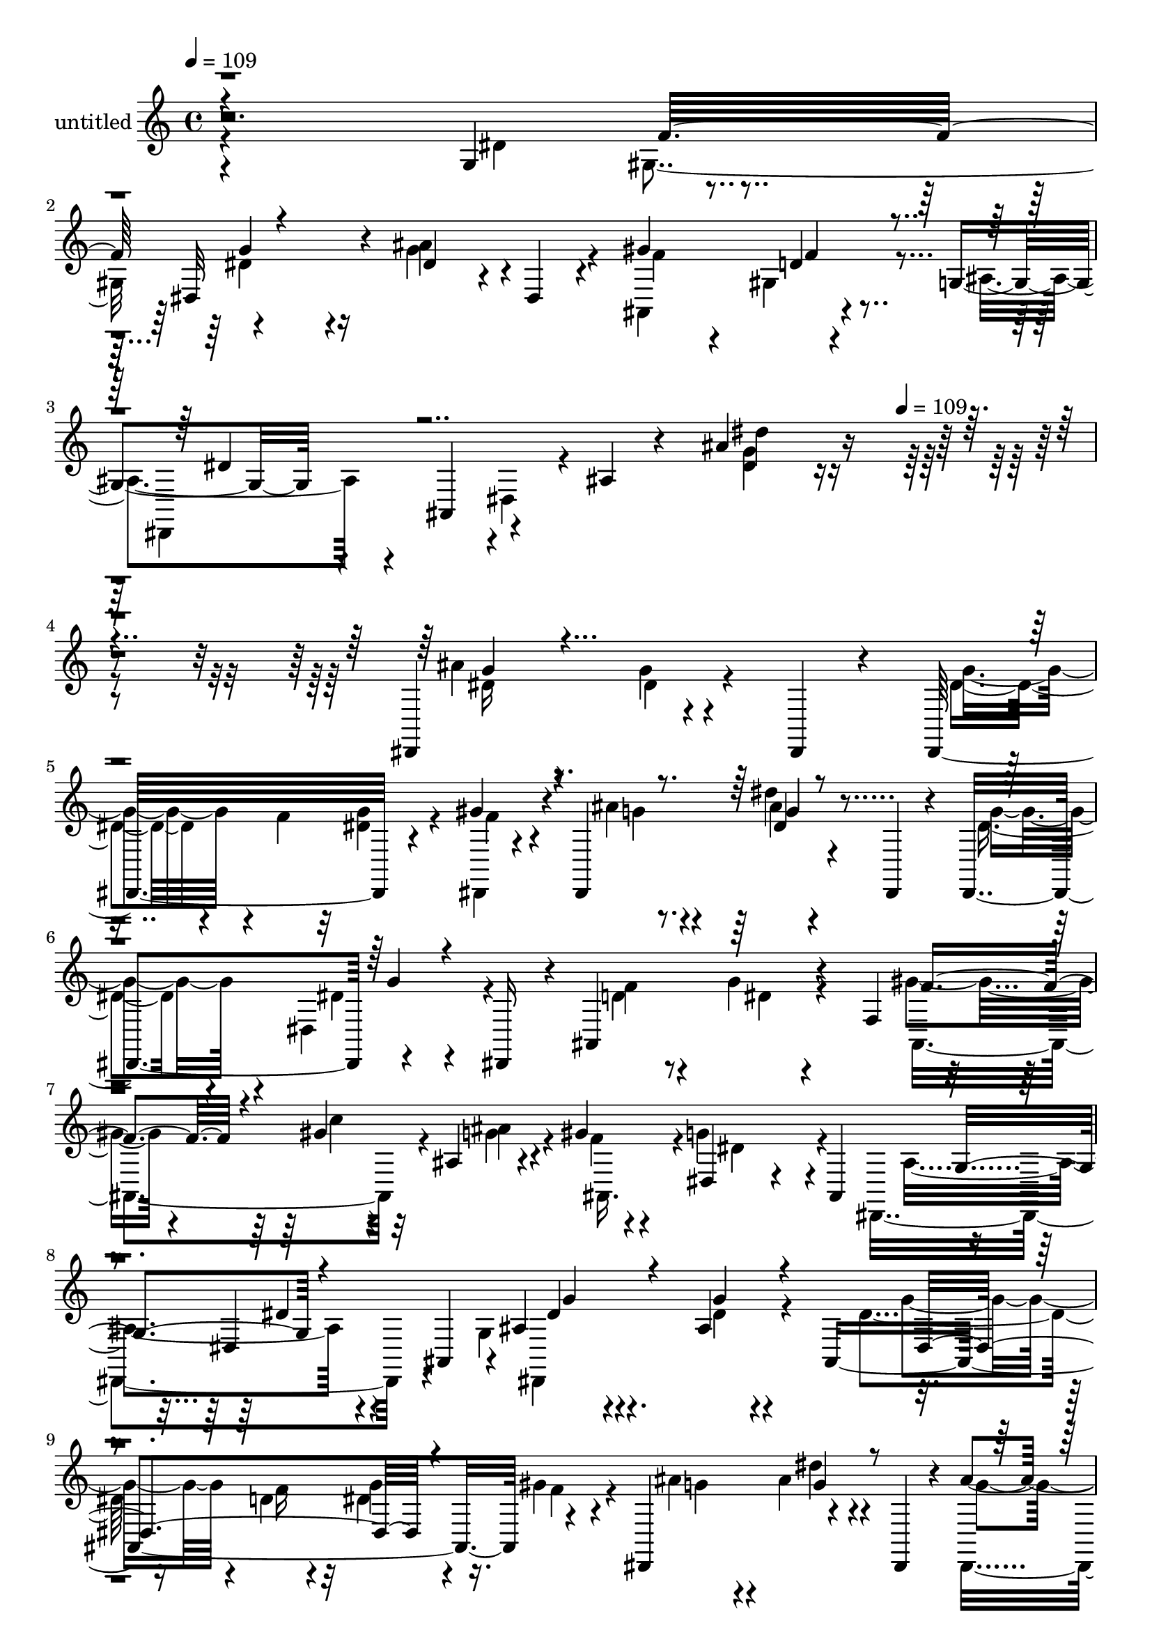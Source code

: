 % Lily was here -- automatically converted by c:/Program Files (x86)/LilyPond/usr/bin/midi2ly.py from mid/427.mid
\version "2.14.0"

\layout {
  \context {
    \Voice
    \remove "Note_heads_engraver"
    \consists "Completion_heads_engraver"
    \remove "Rest_engraver"
    \consists "Completion_rest_engraver"
  }
}

trackAchannelA = {


  \key c \major
    
  \set Staff.instrumentName = "untitled"
  
  \time 4/4 
  

  \key c \major
  
  \tempo 4 = 109 
  \skip 4*1401/120 
  \tempo 4 = 109 
  
}

trackA = <<
  \context Voice = voiceA \trackAchannelA
>>


trackBchannelA = {
  
}

trackBchannelB = \relative c {
  r2. g'4*84/120 r4*39/120 dis32*7 r4*14/120 dis'4*47/120 r4*17/120 dis,4*16/120 
  r4*34/120 gis'4*132/120 r4*101/120 g,4*35/120 r4*38/120 ais,4*63/120 
  r4*53/120 ais'4*12/120 r4*46/120 ais'4*143/120 r4*318/120 dis,,,4*131/120 
  r4*63/120 dis4*18/120 r4*27/120 dis32*9 r4*58/120 gis''4*36/120 
  r4*10/120 dis,,4*144/120 r4*50/120 dis4*21/120 r4*22/120 dis4*124/120 
  r4*77/120 dis16 r4*11/120 ais'4*148/120 r4*56/120 f'4*53/120 
  r4*50/120 gis'4*35/120 r4*16/120 ais,4*29/120 r4*38/120 gis'4*24/120 
  r4*28/120 dis,4*72/120 r4*51/120 ais4*115/120 r4*117/120 dis4*72/120 
  ais4*49/120 r4*1/120 ais'4*65/120 r4*61/120 ais4*11/120 r4*69/120 ais,4*233/120 
  r4*43/120 dis,4*131/120 r4*64/120 dis4*26/120 r4*17/120 ais'''4*58/120 
  r4*59/120 dis,,4*80/120 r4*2/120 dis,4*48/120 ais'16*9 r4*32/120 gis''4*43/120 
  r4*11/120 g4*41/120 r4*21/120 f4*20/120 r4*39/120 dis,,4*280/120 
  r4*83/120 dis4*40/120 r4*85/120 dis4*139/120 r4*50/120 dis4*52/120 
  c'''4*44/120 r32*5 dis4*129/120 r4*67/120 dis,4*26/120 r4*13/120 d'4*61/120 
  r4*6/120 gis,,,4*14/120 r4*38/120 dis4*328/120 r4*28/120 dis''4*33/120 
  r4*42/120 g32 r4*26/120 ais,,4*292/120 r4*68/120 gis''4*17/120 
  r4*96/120 dis,,4*304/120 r4*76/120 dis4*42/120 r4*36/120 g''4*17/120 
  r4*18/120 gis,4*399/120 r4*44/120 gis4*11/120 r4*33/120 dis''4*80/120 
  r4*37/120 ais'4*153/120 r4*81/120 dis,4*37/120 r4*47/120 f4*50/120 
  r4*115/120 dis4*53/120 r4*62/120 gis4*85/120 r4*42/120 ais,,4*18/120 
  r4*40/120 f''4*13/120 r4*41/120 dis,,4*385/120 r4*83/120 g''4*70/120 
  r4*61/120 ais4*13/120 r4*66/120 dis,,4*23/120 r4*20/120 dis''4*28/120 
  r4*52/120 d32 r4*26/120 g4*34/120 r4*40/120 gis4*18/120 r4*25/120 dis,,,4*352/120 
  r4*6/120 dis'''4*16/120 r4*108/120 d4*66/120 r4*58/120 dis4*20/120 
  r4*54/120 ais,,,4*18/120 r4*22/120 f''''4*13/120 r4*66/120 f4*27/120 
  r4*17/120 g4*28/120 r4*41/120 gis4*25/120 r4*19/120 dis,,,4*381/120 
  r4*59/120 dis'4*33/120 r4*13/120 g''4*97/120 r4*26/120 ais,4*20/120 
  r4*58/120 ais,,4*147/120 r4*17/120 dis'' r4*53/120 ais,,4*20/120 
  r4*26/120 dis,4*141/120 r4*54/120 dis4*21/120 r4*20/120 ais''''32*9 
  r4*64/120 dis,,,,4*14/120 r16 ais4*137/120 r4*53/120 ais4*22/120 
  r4*24/120 ais4*131/120 r4*56/120 ais4*59/120 r4*110/120 ais'4*262/120 
  r8 ais'''4*33/120 r4*8/120 gis,,,,4*374/120 r4*54/120 gis4*53/120 
  g'''4*77/120 r4*41/120 g4*46/120 r4*32/120 ais,,,4*247/120 r4*35/120 ais4*133/120 
  r4*66/120 ais4*39/120 r4*1/120 g'''16. r4*25/120 ais,,,4*53/120 
  r4*39/120 c,4*50/120 r4*26/120 dis'''4*148/120 r4*47/120 ais,,4*260/120 
  r4*36/120 gis4*376/120 r4*55/120 gis4*19/120 r4*29/120 gis4*78/120 
  r4*37/120 dis'4*151/120 r4*52/120 dis'4*23/120 r4*22/120 dis4*34/120 
  r4*41/120 dis,,4*23/120 r4*29/120 dis''4*92/120 r4*26/120 dis4*63/120 
  r4*9/120 dis,,4*16/120 r4*31/120 gis''4*107/120 r32 ais,,4*21/120 
  r4*32/120 d'4*19/120 r4*39/120 dis,8. r4*39/120 dis'32 r4*46/120 ais'4*18/120 
  r4*48/120 ais'4*39/120 r4*278/120 dis,,,4*131/120 r4*63/120 dis4*18/120 
  r4*27/120 dis32*9 r4*58/120 gis''4*36/120 r4*10/120 dis,,4*144/120 
  r4*50/120 dis4*21/120 r4*22/120 dis4*124/120 r4*77/120 dis16 
  r4*11/120 ais'4*148/120 r4*56/120 f'4*53/120 r4*50/120 gis'4*35/120 
  r4*16/120 ais,4*29/120 r4*38/120 gis'4*24/120 r4*28/120 dis,4*72/120 
  r4*51/120 ais4*115/120 r4*117/120 dis4*72/120 ais4*49/120 r4*1/120 ais'4*65/120 
  r4*61/120 ais4*11/120 r4*69/120 ais,4*233/120 r4*43/120 dis,4*131/120 
  r4*64/120 dis4*26/120 r4*17/120 ais'''4*58/120 r4*59/120 dis,,4*80/120 
  r4*2/120 dis,4*48/120 ais'16*9 r4*32/120 gis''4*43/120 r4*11/120 g4*41/120 
  r4*21/120 f4*20/120 r4*39/120 dis,,4*280/120 r4*83/120 dis4*40/120 
  r4*85/120 dis4*139/120 r4*50/120 dis4*52/120 c'''4*44/120 r32*5 dis4*129/120 
  r4*67/120 dis,4*26/120 r4*13/120 d'4*61/120 r4*6/120 gis,,,4*14/120 
  r4*38/120 dis4*328/120 r4*28/120 dis''4*33/120 r4*42/120 g32 
  r4*26/120 ais,,4*292/120 r4*68/120 gis''4*17/120 r4*96/120 dis,,4*304/120 
  r4*76/120 dis4*42/120 r4*36/120 g''4*17/120 r4*18/120 gis,4*399/120 
  r4*44/120 gis4*11/120 r4*33/120 dis''4*80/120 r4*37/120 ais'4*153/120 
  r4*81/120 dis,4*37/120 r4*47/120 f4*50/120 r4*115/120 dis4*53/120 
  r4*62/120 gis4*85/120 r4*42/120 ais,,4*18/120 r4*40/120 f''4*13/120 
  r4*41/120 dis,,4*385/120 
}

trackBchannelBvoiceB = \relative c {
  \voiceFour
  r4*362/120 dis'4*74/120 r4*50/120 dis4*77/120 r4*39/120 g4*55/120 
  r4*59/120 ais,,4*133/120 r4*104/120 ais'4*35/120 r4*93/120 dis,4*23/120 
  r4*96/120 <g' dis >4*131/120 r4*328/120 ais4*31/120 r4*89/120 g4*13/120 
  r4*108/120 dis4*46/120 r4*21/120 f4*34/120 r32 <g dis >4*32/120 
  r4*43/120 dis,,4*18/120 r4*29/120 ais'''4*39/120 r4*79/120 dis4*18/120 
  r4*99/120 dis,4*72/120 r4*44/120 dis,4*73/120 r4*54/120 d'4*68/120 
  r8 g4*18/120 r4*97/120 gis4*34/120 r4*29/120 c4*40/120 r32 g4*27/120 
  r4*39/120 f4*10/120 r4*38/120 g4*116/120 r4*111/120 dis,,4*183/120 
  r4*58/120 g'4*67/120 r4*69/120 dis'4*11/120 r4*108/120 dis4*27/120 
  r16. d4*18/120 r4*28/120 dis4*23/120 r4*47/120 gis4*19/120 r4*33/120 ais4*89/120 
  r4*28/120 ais4*24/120 r4*93/120 dis,,,4*129/120 r4*113/120 f''4*106/120 
  r4*17/120 dis4*16/120 r4*57/120 f,4. r4*49/120 gis'4*29/120 r4*29/120 g32*7 
  r4*13/120 ais,,16*9 r4*107/120 ais''4*27/120 r4*82/120 dis,,4*28/120 
  r4*54/120 ais''4*28/120 r4*13/120 gis,,4*355/120 r4*1/120 ais''4*49/120 
  r4*26/120 gis4*22/120 r4*22/120 dis4*59/120 r4*57/120 dis4*153/120 
  r4*86/120 g4*35/120 r4*42/120 dis4*16/120 r4*31/120 d4*84/120 
  r4*33/120 gis4*89/120 r4*27/120 ais4*130/120 r4*103/120 dis,4*249/120 
  r4*5/120 dis,4*139/120 r4*64/120 ais''4*25/120 r4*14/120 gis4*91/120 
  r16 gis4*136/120 r4*58/120 dis'4*22/120 r4*27/120 ais4*53/120 
  r4*24/120 gis4*14/120 r4*28/120 ais4*89/120 r4*29/120 dis,4*148/120 
  r4*89/120 dis,,4*53/120 r4*69/120 dis4*147/120 r4*92/120 f''4*81/120 
  r4*103/120 d4*16/120 r4*44/120 dis4*252/120 r4*215/120 ais'4*81/120 
  r4*47/120 g'4*19/120 r4*101/120 g4*34/120 r4*46/120 f4*28/120 
  r4*14/120 dis4*11/120 r4*64/120 f4*10/120 r4*35/120 ais4*68/120 
  r4*47/120 ais4*35/120 r4*49/120 ais,,,32*15 r4*54/120 f'''4*77/120 
  r4*47/120 ais,16 r4*84/120 gis'4*19/120 r4*61/120 gis16 r4*13/120 ais4*46/120 
  r4*25/120 ais,,,,4*48/120 r4 ais'4*191/120 r4*52/120 ais4*117/120 
  <ais'' dis >4*98/120 r4*26/120 dis4*22/120 r4*96/120 dis,,4*92/120 
  r4*31/120 g''4*27/120 r4*44/120 dis,,,4*14/120 r4*34/120 ais''''4*74/120 
  dis,,,4*52/120 r4*108/120 g''4*44/120 r4*76/120 dis,,4*20/120 
  r4*104/120 d'4*85/120 r4*36/120 g4*22/120 r4*52/120 f4*18/120 
  r4*25/120 gis4*73/120 r4*42/120 ais4*28/120 r8. g4*176/120 r4*61/120 ais,32 
  r4*111/120 g'4*26/120 r4*53/120 dis4*21/120 r4*22/120 dis4*72/120 
  r16. dis'4*11/120 r4*114/120 gis,,,,4*209/120 r4*21/120 ais'''4*138/120 
  r4*109/120 dis,,,4*163/120 r4*31/120 dis,4*53/120 r4*109/120 c''''4*47/120 
  r4*74/120 <d, ais' >4*54/120 r4*64/120 gis4*21/120 r4*61/120 d,,,16. 
  r8. dis4*283/120 r4*63/120 dis4*56/120 r4*107/120 dis''4*49/120 
  r4*24/120 dis,4*241/120 r4*6/120 c''4*27/120 r4*16/120 ais4*86/120 
  r4*34/120 dis,4*156/120 r4*168/120 f4*54/120 r4*110/120 ais4*183/120 
  r4*113/120 f4*10/120 r4*49/120 dis4*73/120 r4*57/120 ais4*21/120 
  r4*102/120 dis'4*40/120 r4*279/120 ais4*31/120 r4*89/120 g4*13/120 
  r4*108/120 dis4*46/120 r4*21/120 f4*34/120 r32 <g dis >4*32/120 
  r4*43/120 dis,,4*18/120 r4*29/120 ais'''4*39/120 r4*79/120 dis4*18/120 
  r4*99/120 dis,4*72/120 r4*44/120 dis,4*73/120 r4*54/120 d'4*68/120 
  r8 g4*18/120 r4*97/120 gis4*34/120 r4*29/120 c4*40/120 r32 g4*27/120 
  r4*39/120 f4*10/120 r4*38/120 g4*116/120 r4*111/120 dis,,4*183/120 
  r4*58/120 g'4*67/120 r4*69/120 dis'4*11/120 r4*108/120 dis4*27/120 
  r16. d4*18/120 r4*28/120 dis4*23/120 r4*47/120 gis4*19/120 r4*33/120 ais4*89/120 
  r4*28/120 ais4*24/120 r4*93/120 dis,,,4*129/120 r4*113/120 f''4*106/120 
  r4*17/120 dis4*16/120 r4*57/120 f,4. r4*49/120 gis'4*29/120 r4*29/120 g32*7 
  r4*13/120 ais,,16*9 r4*107/120 ais''4*27/120 r4*82/120 dis,,4*28/120 
  r4*54/120 ais''4*28/120 r4*13/120 gis,,4*355/120 r4*1/120 ais''4*49/120 
  r4*26/120 gis4*22/120 r4*22/120 dis4*59/120 r4*57/120 dis4*153/120 
  r4*86/120 g4*35/120 r4*42/120 dis4*16/120 r4*31/120 d4*84/120 
  r4*33/120 gis4*89/120 r4*27/120 ais4*130/120 r4*103/120 dis,4*249/120 
  r4*5/120 dis,4*139/120 r4*64/120 ais''4*25/120 r4*14/120 gis4*91/120 
  r16 gis4*136/120 r4*58/120 dis'4*22/120 r4*27/120 ais4*53/120 
  r4*24/120 gis4*14/120 r4*28/120 ais4*89/120 r4*29/120 dis,4*148/120 
  r4*89/120 dis,,4*53/120 r4*69/120 dis4*147/120 r4*92/120 f''4*81/120 
  r4*103/120 d4*16/120 r4*44/120 dis4*252/120 
}

trackBchannelBvoiceC = \relative c {
  \voiceTwo
  r4*417/120 gis'4*72/120 r4*113/120 ais'4*85/120 r4*31/120 f4*62/120 
  r4*56/120 gis,4*28/120 r4*100/120 dis,4*104/120 r4*132/120 dis'''4*134/120 
  r4*326/120 dis,16 r8. dis4*17/120 r4*103/120 g4*49/120 r4*142/120 f4*31/120 
  r4*17/120 g4*33/120 r4*85/120 ais4*17/120 r4*99/120 g4*77/120 
  r4*42/120 dis4*16/120 r4*108/120 f4*71/120 r4*59/120 dis4*10/120 
  r4*103/120 ais,4*108/120 r4*10/120 ais''4*40/120 r4*26/120 ais,,16. 
  r4*4/120 dis'4*117/120 r4*116/120 ais4*143/120 r4*102/120 dis,,4*146/120 
  r4*100/120 g''4*35/120 r4*36/120 f16 r32 g4*29/120 r16. f4*6/120 
  r4*43/120 g4*80/120 r4*37/120 dis'4*24/120 r4*96/120 g,4*51/120 
  r4*67/120 g4*17/120 r4*104/120 d4*63/120 r8 g4*23/120 r4*94/120 gis,4*97/120 
  r4*23/120 ais'4*55/120 r4*69/120 dis,4*6/120 r4*232/120 dis,4*144/120 
  r4*113/120 g'4*16/120 r4*96/120 ais4*31/120 r4*48/120 g4*20/120 
  r4*20/120 gis4*53/120 r4*66/120 gis4*134/120 r4*103/120 dis4*40/120 
  r4*34/120 c'4*24/120 r4*20/120 ais4*122/120 r4*119/120 dis,,4*162/120 
  r4*78/120 f'4*97/120 r4*19/120 c'4*86/120 r4*31/120 g4*69/120 
  r4*49/120 f4*18/120 r4*96/120 g4*147/120 r4*107/120 g,4*18/120 
  r4*116/120 dis'4*9/120 r4*61/120 dis32 r4*22/120 dis4*95/120 
  r4*26/120 <c' dis, >4*137/120 r4*57/120 gis4*29/120 r4*20/120 d'4*61/120 
  r4*16/120 c4*24/120 r4*18/120 dis,,,4*312/120 r4*169/120 g''4*87/120 
  r4*32/120 ais4*166/120 r4*298/120 ais,,4*303/120 r4*68/120 dis,4*385/120 
  r4*59/120 dis4*21/120 r4*18/120 g'''4*53/120 r4*63/120 dis'4*37/120 
  r4*83/120 ais4*14/120 r4*104/120 g4*28/120 r4*95/120 ais,,,,4*139/120 
  r4*99/120 ais4 r4*3/120 ais'4*115/120 r4*2/120 dis''4*118/120 
  r32*5 dis,,4*179/120 r4*110/120 dis,4*356/120 r4*85/120 gis'''4*17/120 
  r16 g4*71/120 r4*42/120 dis'4*35/120 r4*83/120 dis,4*39/120 r4*81/120 g4*18/120 
  r32*7 f4*87/120 r4*35/120 dis4*16/120 r4*58/120 gis4*19/120 r4*23/120 c4*104/120 
  r4*13/120 g4*22/120 r4*95/120 dis,,,8*5 r4*62/120 ais''''4*27/120 
  r4*54/120 g32 r4*26/120 c4*87/120 r16 gis4*13/120 r4*183/120 dis4*33/120 
  r4*10/120 d'4*37/120 r4*42/120 gis,4*8/120 r4*29/120 dis,,,4*393/120 
  r4*52/120 dis'''4*11/120 r4*35/120 d4*70/120 r4*43/120 gis4*42/120 
  r4*80/120 ais,,,,4*52/120 r4*64/120 ais4*29/120 r4*92/120 g''''4*86/120 
  r4*37/120 ais,4*96/120 r4*27/120 cis4*31/120 r4*47/120 g4*21/120 
  r4*24/120 ais4*21/120 r4*55/120 g4*20/120 r4*25/120 c4*70/120 
  r16. gis4*83/120 r4*41/120 gis,4*131/120 r4*66/120 gis'4*18/120 
  r4*26/120 dis4*68/120 r4*50/120 dis'4*174/120 r4*196/120 dis,,,4*138/120 
  r4*100/120 f''4*82/120 r4*211/120 ais,,4*66/120 r4*129/120 g''16. 
  r4*275/120 dis16 r8. dis4*17/120 r4*103/120 g4*49/120 r4*142/120 f4*31/120 
  r4*17/120 g4*33/120 r4*85/120 ais4*17/120 r4*99/120 g4*77/120 
  r4*42/120 dis4*16/120 r4*108/120 f4*71/120 r4*59/120 dis4*10/120 
  r4*103/120 ais,4*108/120 r4*10/120 ais''4*40/120 r4*26/120 ais,,16. 
  r4*4/120 dis'4*117/120 r4*116/120 ais4*143/120 r4*102/120 dis,,4*146/120 
  r4*100/120 g''4*35/120 r4*36/120 f16 r32 g4*29/120 r16. f4*6/120 
  r4*43/120 g4*80/120 r4*37/120 dis'4*24/120 r4*96/120 g,4*51/120 
  r4*67/120 g4*17/120 r4*104/120 d4*63/120 r8 g4*23/120 r4*94/120 gis,4*97/120 
  r4*23/120 ais'4*55/120 r4*69/120 dis,4*6/120 r4*232/120 dis,4*144/120 
  r4*113/120 g'4*16/120 r4*96/120 ais4*31/120 r4*48/120 g4*20/120 
  r4*20/120 gis4*53/120 r4*66/120 gis4*134/120 r4*103/120 dis4*40/120 
  r4*34/120 c'4*24/120 r4*20/120 ais4*122/120 r4*119/120 dis,,4*162/120 
  r4*78/120 f'4*97/120 r4*19/120 c'4*86/120 r4*31/120 g4*69/120 
  r4*49/120 f4*18/120 r4*96/120 g4*147/120 r4*107/120 g,4*18/120 
  r4*116/120 dis'4*9/120 r4*61/120 dis32 r4*22/120 dis4*95/120 
  r4*26/120 <c' dis, >4*137/120 r4*57/120 gis4*29/120 r4*20/120 d'4*61/120 
  r4*16/120 c4*24/120 r4*18/120 dis,,,4*312/120 r4*169/120 g''4*87/120 
  r4*32/120 ais4*166/120 r4*298/120 ais,,4*303/120 
}

trackBchannelBvoiceD = \relative c {
  \voiceThree
  r4*422/120 f'32*5 r4*342/120 d4*22/120 r4*107/120 dis4*40/120 
  r4*652/120 g4*33/120 r4*564/120 g4*21/120 r4*217/120 g4*12/120 
  r4*354/120 f4*48/120 r4*417/120 g,4*137/120 r4*112/120 dis'4*64/120 
  r4*56/120 g4*18/120 r4*104/120 dis,4*130/120 r4*226/120 g'4*31/120 
  r4*206/120 dis4*25/120 r4*221/120 f4*7/120 r4*110/120 gis4*41/120 
  r4*24/120 c4*69/120 r4*348/120 ais,4*21/120 r4*234/120 dis4*18/120 
  r4*96/120 g4*23/120 r4*57/120 dis4*14/120 r4*25/120 dis4*47/120 
  r4*72/120 <dis c' >4*132/120 r4*177/120 dis4*25/120 r4*24/120 g4*74/120 
  r4*37/120 g4*166/120 r4*76/120 dis,,4*25/120 r4*216/120 d'8 r4*16/120 f,4*161/120 
  r4*112/120 ais4*264/120 r4*124/120 g'4*8/120 r4*97/120 c4*109/120 
  r4*12/120 dis4*141/120 r4*54/120 dis,4*25/120 r4*24/120 dis4*47/120 
  r4*29/120 dis r4*18/120 g4*80/120 r4*33/120 dis'4*149/120 r4*214/120 dis,4*88/120 
  r4*32/120 g4*46/120 r4*69/120 ais,,,4*128/120 r4*224/120 g''4*39/120 
  r4*92/120 dis4*126/120 r4*112/120 dis''4*76/120 r4*43/120 dis4*12/120 
  r4*108/120 dis,,4*142/120 r4*217/120 dis''4*23/120 r4*98/120 g4*13/120 
  r4*104/120 ais,4*17/120 r4*106/120 ais4*70/120 r4*53/120 g'4*32/120 
  r4*162/120 c4*32/120 r4*83/120 f,4*13/120 r4*29/120 g4*113/120 
  r4*129/120 dis4*127/120 r4*119/120 g,4*99/120 r4*23/120 g32 r32*7 ais4*18/120 
  r4*55/120 f'4*31/120 r4*92/120 f4*20/120 r4*141/120 <dis g >4*42/120 
  r32*5 dis,,,4*117/120 r4*4/120 dis'''4*23/120 r4*454/120 ais,,4*114/120 
  r4*4/120 dis''4*112/120 r4*126/120 g,4*12/120 r4*112/120 dis'4*27/120 
  r4*95/120 gis4*59/120 r4*59/120 dis4*13/120 r32*15 dis4*33/120 
  r16. c'4*19/120 r4*19/120 dis,4*59/120 r4*65/120 dis4*54/120 
  r4*142/120 g,4*17/120 r16 g'4*26/120 r4*52/120 g32 r4*31/120 f4*69/120 
  r4*44/120 d4*28/120 r4*211/120 f4*23/120 r4*100/120 dis,,,4*85/120 
  r4*115/120 g''4*43/120 r4*1/120 dis,4*82/120 r4*39/120 dis4*91/120 
  r4*31/120 gis'4*50/120 r4*64/120 c4*106/120 r4*88/120 dis4*21/120 
  r4*29/120 dis,4*35/120 r4*43/120 dis4*22/120 r4*24/120 g4*84/120 
  r4*31/120 g4. r4*191/120 g4*99/120 r4*19/120 g4*46/120 r32*5 ais,,,4 
  r4*176/120 g''4*63/120 r4*447/120 g'4*33/120 r4*564/120 g4*21/120 
  r4*217/120 g4*12/120 r4*354/120 f4*48/120 r4*417/120 g,4*137/120 
  r4*112/120 dis'4*64/120 r4*56/120 g4*18/120 r4*104/120 dis,4*130/120 
  r4*226/120 g'4*31/120 r4*206/120 dis4*25/120 r4*221/120 f4*7/120 
  r4*110/120 gis4*41/120 r4*24/120 c4*69/120 r4*348/120 ais,4*21/120 
  r4*234/120 dis4*18/120 r4*96/120 g4*23/120 r4*57/120 dis4*14/120 
  r4*25/120 dis4*47/120 r4*72/120 <dis c' >4*132/120 r4*177/120 dis4*25/120 
  r4*24/120 g4*74/120 r4*37/120 g4*166/120 r4*76/120 dis,,4*25/120 
  r4*216/120 d'8 r4*16/120 f,4*161/120 r4*112/120 ais4*264/120 
  r4*124/120 g'4*8/120 r4*97/120 c4*109/120 r4*12/120 dis4*141/120 
  r4*54/120 dis,4*25/120 r4*24/120 dis4*47/120 r4*29/120 dis r4*18/120 g4*80/120 
  r4*33/120 dis'4*149/120 r4*214/120 dis,4*88/120 r4*32/120 g4*46/120 
  r4*69/120 ais,,,4*128/120 r4*224/120 g''4*39/120 r4*92/120 dis4*126/120 
}

trackBchannelBvoiceE = \relative c {
  r4*486/120 g''4*85/120 r16*9 f4*13/120 r4*1403/120 dis4*24/120 
  r4*1172/120 dis4*22/120 r4*103/120 g4*59/120 r4*1136/120 f4*59/120 
  r4*67/120 ais,,4*23/120 r4*334/120 g'4*18/120 r4*350/120 dis'4*26/120 
  r4*332/120 gis,4*101/120 r4*847/120 gis4*81/120 r4*39/120 ais,4*17/120 
  r4*227/120 ais4*266/120 r4*293/120 dis4*239/120 r32*11 g'4*151/120 
  r4*932/120 ais,4*12/120 r4*227/120 g''32*5 r4*520/120 g4*24/120 
  r4*97/120 dis4*20/120 r4*937/120 g,4 r4*129/120 a4*51/120 r4*67/120 g'4*26/120 
  r4*95/120 dis16 r4*43/120 d16 r4*253/120 ais'4*43/120 r4*1028/120 dis,4*18/120 
  r4*110/120 dis,,,4*32/120 r4*206/120 c''''4*9/120 r4*227/120 ais4*36/120 
  r4*43/120 dis,4*18/120 r4*387/120 ais4*21/120 r4*454/120 d4*29/120 
  r4*461/120 g,4*21/120 r4*54/120 ais4*32/120 r4*127/120 dis4*117/120 
  r4*80/120 c4*14/120 r4*33/120 d4*43/120 r4*196/120 ais4*190/120 
  r4*1823/120 dis,4*24/120 r4*1172/120 dis4*22/120 r4*103/120 g4*59/120 
  r4*1136/120 f4*59/120 r4*67/120 ais,,4*23/120 r4*334/120 g'4*18/120 
  r4*350/120 dis'4*26/120 r4*332/120 gis,4*101/120 r4*847/120 gis4*81/120 
  r4*39/120 ais,4*17/120 r4*227/120 ais4*266/120 r4*293/120 dis4*239/120 
  r32*11 g'4*151/120 r4*932/120 ais,4*12/120 
}

trackBchannelBvoiceF = \relative c {
  r4*5257/120 dis'4*27/120 r4*2614/120 gis,4*139/120 r4*341/120 dis4*137/120 
  r4*1780/120 dis4*130/120 r4*827/120 ais''4*125/120 r4*363/120 g'4*36/120 
  r4*1392/120 dis,,4*100/120 r4*985/120 dis''4*25/120 r4*1371/120 gis,4*19/120 
  r4*29/120 ais4*40/120 r4*323/120 dis,,,4*108/120 r4*4780/120 dis''4*27/120 
  r4*2614/120 gis,4*139/120 r4*341/120 dis4*137/120 
}

trackBchannelBvoiceG = \relative c {
  \voiceOne
  r4*7973/120 c''4*24/120 r4*7652/120 dis,4*28/120 r4*7987/120 c'4*24/120 
}

trackB = <<
  \context Voice = voiceA \trackBchannelA
  \context Voice = voiceB \trackBchannelB
  \context Voice = voiceC \trackBchannelBvoiceB
  \context Voice = voiceD \trackBchannelBvoiceC
  \context Voice = voiceE \trackBchannelBvoiceD
  \context Voice = voiceF \trackBchannelBvoiceE
  \context Voice = voiceG \trackBchannelBvoiceF
  \context Voice = voiceH \trackBchannelBvoiceG
>>


\score {
  <<
    \context Staff=trackB \trackA
    \context Staff=trackB \trackB
  >>
  \layout {}
  \midi {}
}
